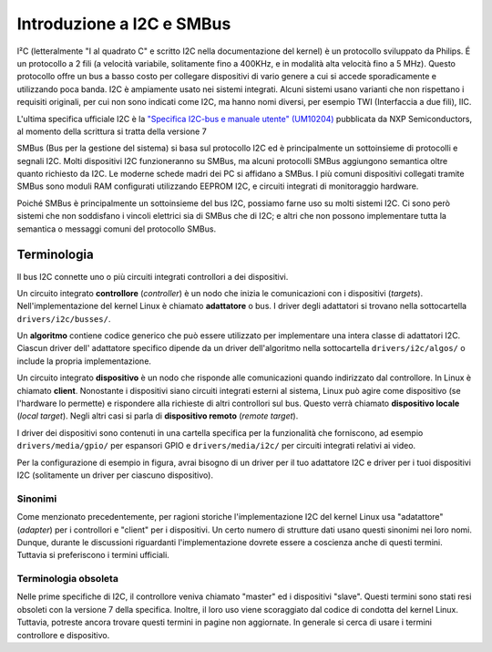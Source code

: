 ==========================
Introduzione a I2C e SMBus
==========================

I²C (letteralmente "I al quadrato C" e scritto I2C nella documentazione del
kernel) è un protocollo sviluppato da Philips. É un protocollo a 2 fili (a
velocità variabile, solitamente fino a 400KHz, e in modalità alta velocità fino
a 5 MHz). Questo protocollo offre un bus a basso costo per collegare dispositivi
di vario genere a cui si accede sporadicamente e utilizzando poca banda. I2C è
ampiamente usato nei sistemi integrati. Alcuni sistemi usano varianti che non
rispettano i requisiti originali, per cui non sono indicati come I2C, ma hanno
nomi diversi, per esempio TWI (Interfaccia a due fili), IIC.

L'ultima specifica ufficiale I2C è la `"Specifica I2C-bus e manuale utente"
(UM10204) <https://www.nxp.com/docs/en/user-guide/UM10204.pdf>`_ pubblicata da
NXP Semiconductors, al momento della scrittura si tratta della versione 7

SMBus (Bus per la gestione del sistema) si basa sul protocollo I2C ed è
principalmente un sottoinsieme di protocolli e segnali I2C. Molti dispositivi
I2C funzioneranno su SMBus, ma alcuni protocolli SMBus aggiungono semantica
oltre quanto richiesto da I2C. Le moderne schede madri dei PC si affidano a
SMBus. I più comuni dispositivi collegati tramite SMBus sono moduli RAM
configurati utilizzando EEPROM I2C, e circuiti integrati di monitoraggio
hardware.

Poiché SMBus è principalmente un sottoinsieme del bus I2C, possiamo farne uso su
molti sistemi I2C. Ci sono però sistemi che non soddisfano i vincoli elettrici
sia di SMBus che di I2C; e altri che non possono implementare tutta la semantica
o messaggi comuni del protocollo SMBus.


Terminologia
============

Il bus I2C connette uno o più circuiti integrati controllori a dei dispositivi.

.. kernel-figure::  ../../../i2c/i2c_bus.svg
   :alt:    Un semplice bus I2C con un controllore e 3 dispositivi

   Un semplice Bus I2C

Un circuito integrato **controllore** (*controller*) è un nodo che inizia le
comunicazioni con i dispositivi (*targets*). Nell'implementazione del kernel
Linux è chiamato **adattatore** o bus. I driver degli adattatori si trovano
nella sottocartella ``drivers/i2c/busses/``.

Un **algoritmo** contiene codice generico che può essere utilizzato per
implementare una intera classe di adattatori I2C. Ciascun driver dell'
adattatore specifico dipende da un driver dell'algoritmo nella sottocartella
``drivers/i2c/algos/`` o include la propria implementazione.

Un circuito integrato **dispositivo** è un nodo che risponde alle comunicazioni
quando indirizzato dal controllore. In Linux è chiamato **client**. Nonostante i
dispositivi siano circuiti integrati esterni al sistema, Linux può agire come
dispositivo (se l'hardware lo permette) e rispondere alla richieste di altri
controllori sul bus. Questo verrà chiamato **dispositivo locale** (*local
target*). Negli altri casi si parla di **dispositivo remoto** (*remote target*).

I driver dei dispositivi sono contenuti in una cartella specifica per la
funzionalità che forniscono, ad esempio ``drivers/media/gpio/`` per espansori
GPIO e ``drivers/media/i2c/`` per circuiti integrati relativi ai video.

Per la configurazione di esempio in figura, avrai bisogno di un driver per il
tuo adattatore I2C e driver per i tuoi dispositivi I2C (solitamente un driver
per ciascuno dispositivo).

Sinonimi
--------

Come menzionato precedentemente, per ragioni storiche l'implementazione I2C del
kernel Linux usa "adatattore" (*adapter*) per i controllori e "client" per i
dispositivi. Un certo numero di strutture dati usano questi sinonimi nei loro
nomi. Dunque, durante le discussioni riguardanti l'implementazione dovrete
essere a coscienza anche di questi termini. Tuttavia si preferiscono i termini
ufficiali.

Terminologia obsoleta
---------------------

Nelle prime specifiche di I2C, il controllore veniva chiamato "master" ed i
dispositivi "slave". Questi termini sono stati resi obsoleti con la versione 7
della specifica. Inoltre, il loro uso viene scoraggiato dal codice di condotta
del kernel Linux. Tuttavia, potreste ancora trovare questi termini in pagine non
aggiornate. In generale si cerca di usare i termini controllore e dispositivo.
